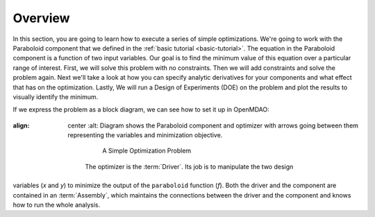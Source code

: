 .. index:: simple tutorial

Overview
==========

In this section, you are going to learn how to execute a series of simple optimizations. We're going to 
work with the Paraboloid component that we defined in the :ref:`basic tutorial <basic-tutorial>`. 
The equation in the Paraboloid component is a function of two input variables. Our goal is
to find the minimum value of this equation over a particular range of interest. First, we will solve
this problem with no constraints. Then we will add constraints and solve the problem again. Next we'll 
take a look at how you can specify analytic derivatives for your components and what effect that has on the 
optimization. Lastly, We will run a Design of Experiments (DOE) on the problem and plot 
the results to visually identify the minimum. 

If we express the problem as a block diagram, we can see how to set it up in OpenMDAO:

.. _`OpenMDAO-overview`:

.. figure:: Simple1.png
:align: center
   :alt: Diagram shows the Paraboloid component and optimizer with arrows going between them representing the variables and minimization objective.

       A Simple Optimization Problem

    The optimizer is the :term:`Driver`. Its job is to manipulate the two design
variables (*x* and *y*) to minimize the output of the ``paraboloid`` function
(*f*). Both the driver and the component are contained in
an :term:`Assembly`, which maintains the connections between the driver and
the component and knows how to run the whole analysis. 

